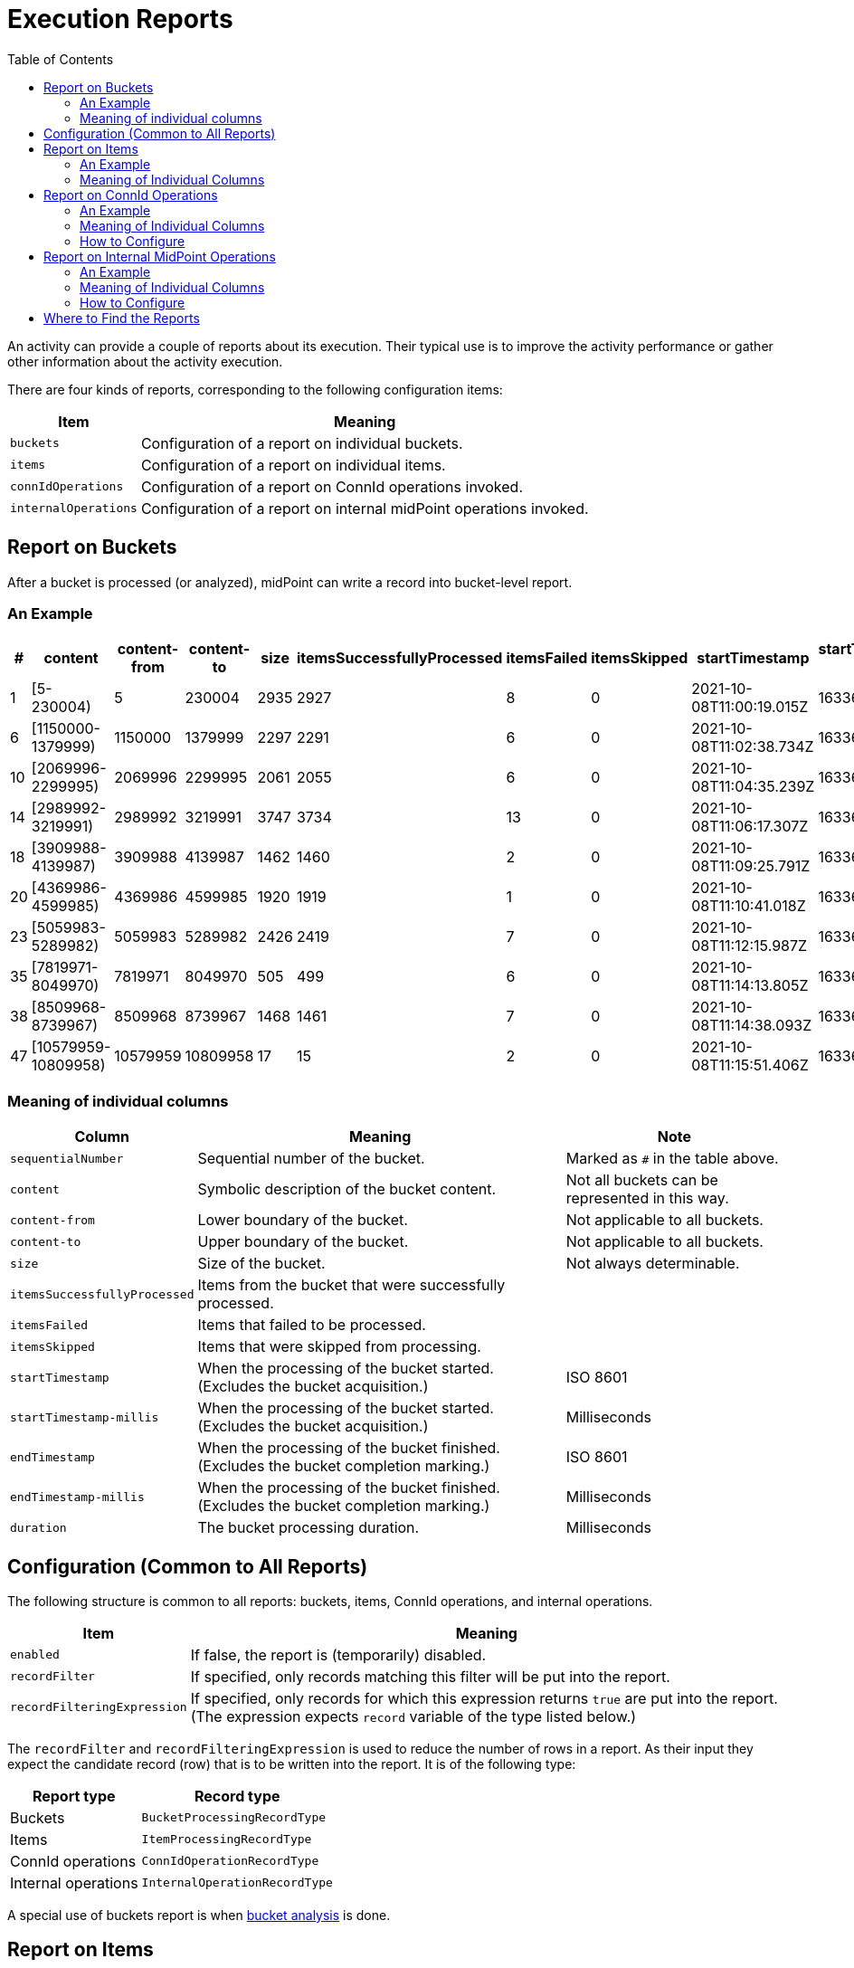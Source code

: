 = Execution Reports
:page-experimental: true
:toc:

An activity can provide a couple of reports about its execution. Their typical use is to
improve the activity performance or gather other information about the activity execution.

There are four kinds of reports, corresponding to the following configuration items:

[%header]
[%autowidth]
|===
| Item | Meaning
| `buckets`
| Configuration of a report on individual buckets.
| `items`
| Configuration of a report on individual items.
| `connIdOperations`
| Configuration of a report on ConnId operations invoked.
| `internalOperations`
| Configuration of a report on internal midPoint operations invoked.
|===

== Report on Buckets

After a bucket is processed (or analyzed), midPoint can write a record into bucket-level report.

=== An Example

[%header,format=csv]
[%autowidth]
|===
#,content,content-from,content-to,size,itemsSuccessfullyProcessed,itemsFailed,itemsSkipped,startTimestamp,startTimestamp-millis,endTimestamp,endTimestamp-millis,duration
1,[5-230004),5,230004,2935,2927,8,0,2021-10-08T11:00:19.015Z,1633690819015,2021-10-08T11:02:38.528Z,1633690958528,139513
6,[1150000-1379999),1150000,1379999,2297,2291,6,0,2021-10-08T11:02:38.734Z,1633690958734,2021-10-08T11:04:35.088Z,1633691075088,116354
10,[2069996-2299995),2069996,2299995,2061,2055,6,0,2021-10-08T11:04:35.239Z,1633691075239,2021-10-08T11:06:17.209Z,1633691177209,101970
14,[2989992-3219991),2989992,3219991,3747,3734,13,0,2021-10-08T11:06:17.307Z,1633691177307,2021-10-08T11:09:25.689Z,1633691365689,188382
18,[3909988-4139987),3909988,4139987,1462,1460,2,0,2021-10-08T11:09:25.791Z,1633691365791,2021-10-08T11:10:40.895Z,1633691440895,75104
20,[4369986-4599985),4369986,4599985,1920,1919,1,0,2021-10-08T11:10:41.018Z,1633691441018,2021-10-08T11:12:15.892Z,1633691535892,94874
23,[5059983-5289982),5059983,5289982,2426,2419,7,0,2021-10-08T11:12:15.987Z,1633691535987,2021-10-08T11:14:13.690Z,1633691653690,117703
35,[7819971-8049970),7819971,8049970,505,499,6,0,2021-10-08T11:14:13.805Z,1633691653805,2021-10-08T11:14:38.003Z,1633691678003,24198
38,[8509968-8739967),8509968,8739967,1468,1461,7,0,2021-10-08T11:14:38.093Z,1633691678093,2021-10-08T11:15:51.241Z,1633691751241,73148
47,[10579959-10809958),10579959,10809958,17,15,2,0,2021-10-08T11:15:51.406Z,1633691751406,2021-10-08T11:15:52.899Z,1633691752899,1493
|===

=== Meaning of individual columns

[%header]
[%autowidth]
|===
| Column | Meaning | Note
| `sequentialNumber` | Sequential number of the bucket. | Marked as `#` in the table above.
| `content` | Symbolic description of the bucket content. | Not all buckets can be represented in this way.
| `content-from` | Lower boundary of the bucket. | Not applicable to all buckets.
| `content-to` | Upper boundary of the bucket. | Not applicable to all buckets.
| `size` | Size of the bucket. | Not always determinable.
| `itemsSuccessfullyProcessed` | Items from the bucket that were successfully processed. |
| `itemsFailed` | Items that failed to be processed. |
| `itemsSkipped` | Items that were skipped from processing. |
| `startTimestamp` | When the processing of the bucket started. (Excludes the bucket acquisition.) | ISO 8601
| `startTimestamp-millis` | When the processing of the bucket started. (Excludes the bucket acquisition.) | Milliseconds
| `endTimestamp` | When the processing of the bucket finished. (Excludes the bucket completion marking.) | ISO 8601
| `endTimestamp-millis` | When the processing of the bucket finished. (Excludes the bucket completion marking.) | Milliseconds
| `duration` | The bucket processing duration. | Milliseconds
|===

== Configuration (Common to All Reports)

The following structure is common to all reports: buckets, items, ConnId operations, and internal operations.

[%header]
[%autowidth]
|===
| Item | Meaning
| `enabled` | If false, the report is (temporarily) disabled.
| `recordFilter` | If specified, only records matching this filter will be put into the report.
| `recordFilteringExpression` | If specified, only records for which this expression returns `true` are put into the report.
(The expression expects `record` variable of the type listed below.)
|===

The `recordFilter` and `recordFilteringExpression` is used to reduce the number of rows in a report. As their input they expect
the candidate record (row) that is to be written into the report. It is of the following type:

[%header]
[%autowidth]
|===
| Report type | Record type
| Buckets | `BucketProcessingRecordType`
| Items | `ItemProcessingRecordType`
| ConnId operations | `ConnIdOperationRecordType`
| Internal operations | `InternalOperationRecordType`
|===

A special use of buckets report is when link:../bucket-analysis/[bucket analysis] is done.

== Report on Items

After an item is processed (or skipped), midPoint can write a record into item-level report.

=== An Example

[%header,format=csv]
[%autowidth]
|===
#,name,displayName,type,oid,bucket#,outcome,outcome-qualifier,startTimestamp,startTimestamp-millis,endTimestamp,endTimestamp-millis,duration,errorMessage
0,ht,ht (ACCOUNT - default - AccountObjectClass),{http://midpoint.evolveum.com/xml/ns/public/common/common-3}ShadowType,e010c326-071a-4666-b791-4be5e8480527,1,SUCCESS,,2021-10-19T11:50:18.744+02:00,1634637018744,2021-10-19T11:50:18.832+02:00,1634637018832,88.09,
1,guybrush,guybrush (ACCOUNT - default - AccountObjectClass),{http://midpoint.evolveum.com/xml/ns/public/common/common-3}ShadowType,22226666-2200-6666-6666-444400004444,1,SUCCESS,,2021-10-19T11:50:18.917+02:00,1634637018917,2021-10-19T11:50:19.028+02:00,1634637019028,110.6,
2,daviejones,daviejones (ACCOUNT - default - AccountObjectClass),{http://midpoint.evolveum.com/xml/ns/public/common/common-3}ShadowType,bb6a968d-3a0c-4753-9b58-6c932b1a5245,1,SKIP,,2021-10-19T11:50:19.050+02:00,1634637019050,2021-10-19T11:50:19.051+02:00,1634637019051,0.29,
3,calypso,calypso (ACCOUNT - default - AccountObjectClass),{http://midpoint.evolveum.com/xml/ns/public/common/common-3}ShadowType,a4793302-0624-42bd-9527-98a39ede2621,1,SKIP,,2021-10-19T11:50:19.055+02:00,1634637019055,2021-10-19T11:50:19.056+02:00,1634637019056,0.28,
4,elaine,elaine (ACCOUNT - default - AccountObjectClass),{http://midpoint.evolveum.com/xml/ns/public/common/common-3}ShadowType,c0c010c0-d34d-b33f-f00d-22220004000e,1,SUCCESS,,2021-10-19T11:50:19.061+02:00,1634637019061,2021-10-19T11:50:19.191+02:00,1634637019191,129.55,
5,rapp,rapp (ACCOUNT - default - AccountObjectClass),{http://midpoint.evolveum.com/xml/ns/public/common/common-3}ShadowType,c70312bb-a6fd-48d7-b2ed-303007a2e190,1,SUCCESS,,2021-10-19T11:50:19.206+02:00,1634637019206,2021-10-19T11:50:19.331+02:00,1634637019331,125.03,
6,stan,stan (ACCOUNT - default - AccountObjectClass),{http://midpoint.evolveum.com/xml/ns/public/common/common-3}ShadowType,22220000-2200-0000-0000-444400004455,1,SUCCESS,,2021-10-19T11:50:19.348+02:00,1634637019348,2021-10-19T11:50:19.404+02:00,1634637019404,55.81,
|===

=== Meaning of Individual Columns

[%header]
[%autowidth]
|===
| Column | Meaning | Note
| `sequentialNumber` | Item sequential number. | Marked as `#` in the sample above.
| `name` | Item name (e.g. object name). |
| `displayName` | Item display name (e.g. object display name). | If applicable.
| `type` | Item type (e.g. object type). | If applicable.
| `oid` | Item ID (e.g. object OID) | If applicable.
| `bucketSequentialNumber` | Bucket sequential number. | Marked as `bucket#` in the sample above.
| `outcome` | Outcome of the processing. | `SUCCESS`, `FAILURE`, or `SKIP`
| `outcome-qualifier` | Outcome qualifier. | Always empty for now.
| `startTimestamp` | When the item processing started. | ISO 8601
| `startTimestamp-millis` | When the item processing started. | Milliseconds
| `endTimestamp` | When the item processing finished. | ISO 8601
| `endTimestamp-millis` | When the item processing finished. | Milliseconds
| `duration` | How long did the processing take? | Milliseconds; may be fractional.
| `errorMessage` | Error message, if any. |
|===

== Report on ConnId Operations

It is possible to report on individual ConnId operations executed. This is because they could be
the source of unexpected delays in processing.

=== An Example

[%header,format=csv]
[%autowidth]
|===
#,itemName,itemOid,bucket#,identifier,resourceRef,resourceRef-name,objectClass,operation,status,message,size,startTimestamp,startTimestamp-millis,endTimestamp,endTimestamp-millis,duration
1,guybrush,22226666-2200-6666-6666-444400004444,1,1634637018962-0-1,10000000-0000-0000-0000-000000000004,Dummy Resource,{http://midpoint.evolveum.com/xml/ns/public/resource/instance-3}AccountObjectClass,ICF_GET,,,,2021-10-19T11:50:18.962+02:00,1634637018962,2021-10-19T11:50:18.962+02:00,1634637018962,0.0
1,guybrush,22226666-2200-6666-6666-444400004444,1,1634637018965-0-1,10000000-0000-0000-0000-000000000004,Dummy Resource,{http://midpoint.evolveum.com/xml/ns/public/resource/instance-3}AccountObjectClass,ICF_UPDATE,,,,2021-10-19T11:50:18.965+02:00,1634637018965,2021-10-19T11:50:18.965+02:00,1634637018965,0.0
1,guybrush,22226666-2200-6666-6666-444400004444,1,1634637019003-0-1,10000000-0000-0000-0000-000000000004,Dummy Resource,{http://midpoint.evolveum.com/xml/ns/public/resource/instance-3}AccountObjectClass,ICF_GET,,,,2021-10-19T11:50:19.003+02:00,1634637019003,2021-10-19T11:50:19.004+02:00,1634637019004,1.0
4,elaine,c0c010c0-d34d-b33f-f00d-22220004000e,1,1634637019094-0-1,10000000-0000-0000-0000-000000000104,Dummy Resource Red,{http://midpoint.evolveum.com/xml/ns/public/resource/instance-3}AccountObjectClass,ICF_GET,,,,2021-10-19T11:50:19.094+02:00,1634637019094,2021-10-19T11:50:19.095+02:00,1634637019095,1.0
4,elaine,c0c010c0-d34d-b33f-f00d-22220004000e,1,1634637019099-0-1,10000000-0000-0000-0000-000000000204,Dummy Resource Blue,{http://midpoint.evolveum.com/xml/ns/public/resource/instance-3}AccountObjectClass,ICF_GET,,,,2021-10-19T11:50:19.099+02:00,1634637019099,2021-10-19T11:50:19.099+02:00,1634637019099,0.0
,,,1,1634637018739-0-1,10000000-0000-0000-0000-000000000004,Dummy Resource,{http://midpoint.evolveum.com/xml/ns/public/resource/instance-3}AccountObjectClass,ICF_SEARCH,,,,2021-10-19T11:50:18.739+02:00,1634637018739,2021-10-19T11:50:19.414+02:00,1634637019414,0.0
|===

=== Meaning of Individual Columns

[%header]
[%autowidth]
|===
| Column | Meaning | Note
| `sequentialNumber` | Item sequential number. | Marked as `#` in the table above. May be missing if the operation was executed outside item process.
| `itemName` | Item name (e.g. object name). | Empty if outside item processing.
| `itemOid` | Item ID (e.g. object OID) | If applicable.
| `bucketSequentialNumber` | Bucket sequential number. | Marked as `bucket#` in the sample above.
| `identifier` | ConnId operation identifier. | May be correlated with an entry in midPoint log.
| `resourceRef` | OID of the resource. |
| `resourceRef-name` | Name of the resource. |
| `objectClass` | Object class name. | If applicable.
| `operation` | Operation type. |
| `status` | Operation status. | TODO check why it's empty
| `message` | Status message, if any. |
| `size` | "Size" of the operation. E.g. for search operations here is the number of objects returned. | TODO check why it's empty
| `startTimestamp` | When the operation started. | ISO 8601
| `startTimestamp-millis` | When the operation started. | Milliseconds
| `endTimestamp` | When the operation finished. | ISO 8601
| `endTimestamp-millis` | When the operation finished. | Milliseconds
| `duration` | How long did the operation take? For search and sync operations this does not cover time spent in client handler. | Milliseconds; may be fractional.
|===

=== How to Configure

Besides the standard report configuration items, there is one more:

[%header]
[%autowidth]
|===
| Item | Meaning | Default
| `beforeItemCondition` (multi) | Conditions that must be fulfilled (any of them) before
ConnId reporting for the current item is enabled. | Do the report.
|===

== Report on Internal MidPoint Operations

When there's a need to diagnose tricky performance issues, we can resort to the ultimate weapon:
analysing the duration of internal midPoint operations.

=== An Example

[%header,format=csv]
[%autowidth]
|===
#,itemName,itemOid,bucket#,operation,qualifiers,operationKind,status,importance,asynchronousOperationReference,start,start-millis,end,end-millis,microseconds,cpuMicroseconds,invocationId,params,context,returns,token,messageCode,message,parent
0,ht,e010c326-071a-4666-b791-4be5e8480527,1,com.evolveum.midpoint.repo.cache.RepositoryCache.searchObjects,FocusType,,SUCCESS,NORMAL,,2021-10-19T11:50:18.772+02:00,1634637018772,2021-10-19T11:50:18.774+02:00,1634637018774,1939,,11751,"query=[Q{REF: linkRef, PRV(oid=e010c326-071a-4666-b791-4be5e8480527, targetType=null, relation={http://prism.evolveum.com/xml/ns/public/query-3}any), null paging}]; type=[http://midpoint.evolveum.com/xml/ns/public/common/common-3#FocusType]",,objectsFound=[1],1000000000000001488,,,1000000000000001487
0,ht,e010c326-071a-4666-b791-4be5e8480527,1,com.evolveum.midpoint.repo.api.RepositoryService.searchObjects,FocusType,,SUCCESS,NORMAL,,2021-10-19T11:50:18.772+02:00,1634637018772,2021-10-19T11:50:18.774+02:00,1634637018774,1704,,11752,"query=[Q{REF: linkRef, PRV(oid=e010c326-071a-4666-b791-4be5e8480527, targetType=null, relation={http://prism.evolveum.com/xml/ns/public/query-3}any), null paging}]; type=[com.evolveum.midpoint.xml.ns._public.common.common_3.FocusType]",,,1000000000000001489,,,1000000000000001488
0,ht,e010c326-071a-4666-b791-4be5e8480527,1,com.evolveum.midpoint.repo.cache.RepositoryCache.modifyObject,ShadowType,,SUCCESS,NORMAL,,2021-10-19T11:50:18.774+02:00,1634637018774,2021-10-19T11:50:18.779+02:00,1634637018779,5267,,11753,oid=[e010c326-071a-4666-b791-4be5e8480527]; type=[http://midpoint.evolveum.com/xml/ns/public/common/common-3#ShadowType],,,1000000000000001490,,,1000000000000001484
0,ht,e010c326-071a-4666-b791-4be5e8480527,1,com.evolveum.midpoint.repo.api.RepositoryService.modifyObject,ShadowType,,SUCCESS,NORMAL,,2021-10-19T11:50:18.774+02:00,1634637018774,2021-10-19T11:50:18.779+02:00,1634637018779,5045,,11754,"oid=[e010c326-071a-4666-b791-4be5e8480527]; type=[com.evolveum.midpoint.xml.ns._public.common.common_3.ShadowType]; modifications=[PropertyDeltaImpl( / {.../common/common-3}synchronizationSituationDescription, ADD), PropertyDeltaImpl( / {.../common/common-3}synchronizationTimestamp, REPLACE), PropertyDeltaImpl( / {.../common/common-3}fullSynchronizationTimestamp, REPLACE), PropertyDeltaImpl( / {.../common/common-3}synchronizationSituation, REPLACE)]",,,1000000000000001491,,,1000000000000001490
0,ht,e010c326-071a-4666-b791-4be5e8480527,1,com.evolveum.midpoint.repo.cache.RepositoryCache.invalidateCacheEntries,,,SUCCESS,MINOR,,2021-10-19T11:50:18.779+02:00,1634637018779,2021-10-19T11:50:18.779+02:00,1634637018779,95,,11755,additionalInfo=[ModifyObjectResult]; oid=[e010c326-071a-4666-b791-4be5e8480527]; type=[http://midpoint.evolveum.com/xml/ns/public/common/common-3#ShadowType],,,1000000000000001492,,,1000000000000001490
0,ht,e010c326-071a-4666-b791-4be5e8480527,1,com.evolveum.midpoint.model.impl.lens.projector.Projector.focusActivation,INITIAL.e0p0,,SUCCESS,NORMAL,,2021-10-19T11:50:18.790+02:00,1634637018790,2021-10-19T11:50:18.790+02:00,1634637018790,26,,11782,,,,1000000000000001497,,,1000000000000001496
0,ht,e010c326-071a-4666-b791-4be5e8480527,1,com.evolveum.midpoint.model.impl.lens.projector.Projector.focusActivation,INITIAL.e0p0,,SUCCESS,NORMAL,,2021-10-19T11:50:18.790+02:00,1634637018790,2021-10-19T11:50:18.790+02:00,1634637018790,6,,11784,,,,1000000000000001498,,,1000000000000001496
0,ht,e010c326-071a-4666-b791-4be5e8480527,1,com.evolveum.midpoint.model.impl.lens.projector.Projector.focusActivation,INITIAL.e0p0,,SUCCESS,NORMAL,,2021-10-19T11:50:18.791+02:00,1634637018791,2021-10-19T11:50:18.791+02:00,1634637018791,7,,11796,,,,1000000000000001500,,,1000000000000001496
0,ht,e010c326-071a-4666-b791-4be5e8480527,1,com.evolveum.midpoint.model.impl.lens.projector.Projector.focusCredentials,INITIAL.e0p0,,SUCCESS,NORMAL,,2021-10-19T11:50:18.791+02:00,1634637018791,2021-10-19T11:50:18.791+02:00,1634637018791,11,,11797,,,,1000000000000001501,,,1000000000000001496
0,ht,e010c326-071a-4666-b791-4be5e8480527,1,com.evolveum.midpoint.repo.cache.RepositoryCache.getVersion,ResourceType,,SUCCESS,NORMAL,,2021-10-19T11:50:18.810+02:00,1634637018810,2021-10-19T11:50:18.810+02:00,1634637018810,11,,11905,oid=[10000000-0000-0000-0000-000000000004]; type=[http://midpoint.evolveum.com/xml/ns/public/common/common-3#ResourceType],,version=[1],1000000000000001508,,,1000000000000001507
0,ht,e010c326-071a-4666-b791-4be5e8480527,1,com.evolveum.midpoint.repo.cache.RepositoryCache.getVersion,ResourceType,,SUCCESS,NORMAL,,2021-10-19T11:50:18.820+02:00,1634637018820,2021-10-19T11:50:18.820+02:00,1634637018820,9,,11921,oid=[10000000-0000-0000-0000-000000000004]; type=[http://midpoint.evolveum.com/xml/ns/public/common/common-3#ResourceType],,version=[1],1000000000000001511,,,1000000000000001510
0,ht,e010c326-071a-4666-b791-4be5e8480527,1,com.evolveum.midpoint.repo.api.RepositoryService.hasConflict,,,SUCCESS,MINOR,,2021-10-19T11:50:18.831+02:00,1634637018831,2021-10-19T11:50:18.832+02:00,1634637018832,767,,11975,watcherClass=[com.evolveum.midpoint.repo.sqlbase.ConflictWatcherImpl]; oid=[7bef09cb-8ee4-4746-8694-0d71eba86489],,hasConflict=[false],1000000000000001518,,,1000000000000001493
0,ht,e010c326-071a-4666-b791-4be5e8480527,1,com.evolveum.midpoint.repo.api.RepositoryService.getVersion,ObjectType,,SUCCESS,NORMAL,,2021-10-19T11:50:18.831+02:00,1634637018831,2021-10-19T11:50:18.832+02:00,1634637018832,744,,11976,oid=[7bef09cb-8ee4-4746-8694-0d71eba86489]; type=[com.evolveum.midpoint.xml.ns._public.common.common_3.ObjectType],,,1000000000000001519,,,1000000000000001518
4,elaine,c0c010c0-d34d-b33f-f00d-22220004000e,1,com.evolveum.midpoint.repo.cache.RepositoryCache.searchObjects,FocusType,,SUCCESS,NORMAL,,2021-10-19T11:50:19.063+02:00,1634637019063,2021-10-19T11:50:19.065+02:00,1634637019065,2277,,12414,"query=[Q{REF: linkRef, PRV(oid=c0c010c0-d34d-b33f-f00d-22220004000e, targetType=null, relation={http://prism.evolveum.com/xml/ns/public/query-3}any), null paging}]; type=[http://midpoint.evolveum.com/xml/ns/public/common/common-3#FocusType]",,objectsFound=[1],1000000000000001617,,,1000000000000001616
4,elaine,c0c010c0-d34d-b33f-f00d-22220004000e,1,com.evolveum.midpoint.repo.api.RepositoryService.searchObjects,FocusType,,SUCCESS,NORMAL,,2021-10-19T11:50:19.063+02:00,1634637019063,2021-10-19T11:50:19.065+02:00,1634637019065,1936,,12415,"query=[Q{REF: linkRef, PRV(oid=c0c010c0-d34d-b33f-f00d-22220004000e, targetType=null, relation={http://prism.evolveum.com/xml/ns/public/query-3}any), null paging}]; type=[com.evolveum.midpoint.xml.ns._public.common.common_3.FocusType]",,,1000000000000001618,,,1000000000000001617
4,elaine,c0c010c0-d34d-b33f-f00d-22220004000e,1,com.evolveum.midpoint.repo.cache.RepositoryCache.modifyObject,ShadowType,,SUCCESS,NORMAL,,2021-10-19T11:50:19.066+02:00,1634637019066,2021-10-19T11:50:19.070+02:00,1634637019070,4180,,12417,oid=[c0c010c0-d34d-b33f-f00d-22220004000e]; type=[http://midpoint.evolveum.com/xml/ns/public/common/common-3#ShadowType],,,1000000000000001619,,,1000000000000001613
4,elaine,c0c010c0-d34d-b33f-f00d-22220004000e,1,com.evolveum.midpoint.repo.api.RepositoryService.modifyObject,ShadowType,,SUCCESS,NORMAL,,2021-10-19T11:50:19.066+02:00,1634637019066,2021-10-19T11:50:19.070+02:00,1634637019070,4001,,12418,"oid=[c0c010c0-d34d-b33f-f00d-22220004000e]; type=[com.evolveum.midpoint.xml.ns._public.common.common_3.ShadowType]; modifications=[PropertyDeltaImpl( / {.../common/common-3}synchronizationSituationDescription, ADD), PropertyDeltaImpl( / {.../common/common-3}synchronizationTimestamp, REPLACE), PropertyDeltaImpl( / {.../common/common-3}fullSynchronizationTimestamp, REPLACE), PropertyDeltaImpl( / {.../common/common-3}synchronizationSituation, REPLACE)]",,,1000000000000001620,,,1000000000000001619
|===

=== Meaning of Individual Columns

[%header]
[%autowidth]
|===
| Column | Meaning | Note
| `sequentialNumber` | Item sequential number. | Marked as `#` in the table above. May be missing if the operation was executed outside item process.
| `itemName` | Item name (e.g. object name). | Empty if outside item processing.
| `itemOid` | Item ID (e.g. object OID) | If applicable.
| `bucketSequentialNumber` | Bucket sequential number. | Marked as `bucket#` in the sample above.

| `operation`
| Name of the operation.
|

| `qualifiers`
| Qualifiers joined into a single field. (Will be replaced with something smarter in the future.)
|

| `operationKind`
| Kind of operation (e.g. clockwork execution, mapping evaluation, repository access). To be used
for easy navigation, result filtering, and so on.
| Looks like currently not filled in. #FIXME#

| `status`
| Resulting status of the operation.
|

| `importance`
| Importance of the operation result.
| `major`, `normal`, `minor`

| `asynchronousOperationReference`
| Identifier (reference) of asynchronous operation.
| Normally empty.

| `start` | When the operation started. | ISO 8601
| `start-millis` | When the operation started. | Milliseconds
| `end` | When the operation finished. | ISO 8601
| `end-millis` | When the operation finished. | Milliseconds
| `microseconds` | How long the operation took (if known). | Microseconds
| `cpuMicroseconds` | How much CPU time the operation took (if known). | Microseconds.
| `invocationId` | ID of the operation invocation (if known). |
| `params` | Parameters of the operation. | May not be captured properly.
| `context` | Context of the operation. | May not be captured properly.
| `returns` | Return value(s) of the operation. | May not be captured properly.
| `token` | Operation result token. |
| `messageCode` | The message code. | Often missing.
| `message` | Error or warning message. |
| `parent` | Token of the parent operation result. |
|===

=== How to Configure

Besides the standard report configuration items, there are the following ones:

[%header]
[%autowidth]
|===
| Item | Meaning | Default

| `fastFilter` (multi)
| "Fast filter" that can reject a raw operation result, even before
transforming into report record. The record is accepted if any of the filters accepts. (See below.)
| Pass.

| `beforeItemCondition` (multi) | Conditions that must be fulfilled (any of them) before
ConnId reporting for the current item is enabled. | Do the report.

| `afterItemCondition` (multi) | Conditions that must be fulfilled (any of them) for the result
of this reporting for the particular item be written to the file. | Write the result.
|===

A combination of `beforeItemCondition` and `afterItemCondition` can be used e.g. to selectively write traces
for items that took too long or ended with a failure. (Just like for regular link:../tracing[tracing].)

==== Fast filtering

[%header]
[%autowidth]
|===
| Item | Meaning | Default

| `operationInclude` (multi)
| If specified, only operations matching the listed ones are reported.
An asterisk can be used as a wildcard. If the string is in the form of `~/.../`,
the content is interpreted as a regular expression.
| Include all operations.

| `operationExclude` (multi)
| If specified, operations matching the listed ones are _not_ reported.
An asterisk can be used as a wildcard. If the string is in the form of `~/.../`,
the content is interpreted as a regular expression.
| Exclude no operations.

| `individualQualifier` (multi)
| Values to be matched for individual qualifiers. (Very experimental.)
| Include all qualifiers.

| `concatenatedQualifiers` (multi)
| Values to be matched for concatenated qualifiers. (Very experimental.)
| Include all qualifiers.
|===

==== An example

[source,xml]
----
<!-- This will produce report on specified midPoint internal operation (taken from OperationResult tree) -->
<internalOperations>

    <!-- To spare CPU cycles, we can filter on operation names and qualifiers. -->
    <fastFilter>
        <operationInclude>com.evolveum.midpoint.repo.*</operationInclude>
        <operationExclude>com.evolveum.midpoint.repo.common.*</operationExclude>
    </fastFilter>
    <fastFilter>
        <operationInclude>~/.*focus(Activation|Credentials).*/</operationInclude>
        <individualQualifier>INITIAL.*</individualQualifier>
    </fastFilter>

    <!-- We can select whole items (objects) that should be processable like this. -->
    <!-- This is evaluated before the item processing. In this case we are not interested in records
         related to guybrush account. -->
    <beforeItemCondition>
        <expression>
            <script>
                <code>
                    item.name.orig != 'guybrush'
                </code>
            </script>
        </expression>
    </beforeItemCondition>

    <!-- This is evaluated after the processing. We may be interested e.g. in processing of items
         that took too long or ended with a failure. -->
    <afterItemCondition>
        <expression>
            <script>
                <code>
                    operation.iterationItemInformation?.objectName != 'daviejones'
                </code>
            </script>
        </expression>
    </afterItemCondition>
</internalOperations>
----

== Where to Find the Reports

The reports are stored always on the local node. (So e.g. if the activity is running on four nodes, there will be four reports of given kind for that activity.)

They are stored in the same repository as the other reports: `export` in midPoint home. They are downloadable among all the other report outputs.

#TODO Shouldn't we create a special archetype for them, like there's one for traces?#
